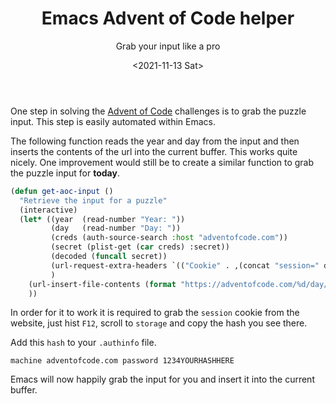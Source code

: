 #+TITLE: Emacs Advent of Code helper
#+subtitle: Grab your input like a pro
#+options: toc:nil
#+date: <2021-11-13 Sat>

One step in solving the [[https://adventofcode.com][Advent of Code]] challenges is to grab the puzzle input. This step is easily automated within Emacs.

The following function reads the year and day from the input and then inserts the contents of the url into the current buffer. This works quite nicely. One improvement would still be to create a similar function to grab the puzzle input for *today*.

#+name: get-aoc-input function
#+begin_src emacs-lisp
  (defun get-aoc-input ()
    "Retrieve the input for a puzzle"
    (interactive)
    (let* ((year  (read-number "Year: "))
           (day   (read-number "Day: "))
           (creds (auth-source-search :host "adventofcode.com"))
           (secret (plist-get (car creds) :secret))
           (decoded (funcall secret))
           (url-request-extra-headers `(("Cookie" . ,(concat "session=" decoded))))
           )
      (url-insert-file-contents (format "https://adventofcode.com/%d/day/%d/input" year day))
      ))
#+end_src

In order for it to work it is required to grab the ~session~ cookie from the website, just hist ~F12~, scroll to ~storage~ and copy the hash you see there.

[[./images/storage.png]]

Add this ~hash~ to your ~.authinfo~ file.

#+begin_src 
machine adventofcode.com password 1234YOURHASHHERE
#+end_src

Emacs will now happily grab the input for you and insert it into the current buffer.
